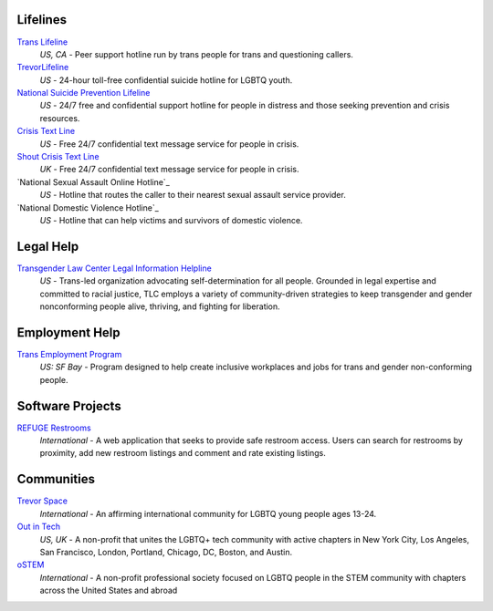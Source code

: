 .. _`Trans Lifeline`: https://www.translifeline.org/hotline
.. _`TrevorLifeline`: https://www.thetrevorproject.org/get-help-now/
.. _`National Suicide Prevention Lifeline`: http://suicidepreventionlifeline.org/talk-to-someone-now/
.. _`Crisis Text Line`: https://www.crisistextline.org/texting-in
.. _`The National Sexual Assault Online Hotline`: https://hotline.rainn.org/
.. _`The National Domestic Violence Hotline`: https://www.thehotline.org/help/
.. _`Shout Crisis Text Line`: https://www.giveusashout.org/get-help/

.. _`Transgender Law Center Legal Information Helpline`: https://transgenderlawcenter.org/legalinfo

.. _`Trans Employment Program`: https://transemploymentprogram.org/

.. _`REFUGE Restrooms`: http://www.refugerestrooms.org/

.. _`Trevor Space`: https://www.trevorspace.org/
.. _`Out in Tech`: http://www.outintech.com/
.. _`oSTEM`: https://www.ostem.org/



Lifelines
---------

`Trans Lifeline`_
  :emphasis:`US, CA`
  - Peer support hotline run by trans people for trans and questioning callers.

`TrevorLifeline`_
  :emphasis:`US`
  - 24-hour toll-free confidential suicide hotline for LGBTQ youth.

`National Suicide Prevention Lifeline`_
  :emphasis:`US`
  - 24/7 free and confidential support hotline for people in distress and those seeking prevention and crisis resources.

`Crisis Text Line`_
  :emphasis:`US`
  - Free 24/7 confidential text message service for people in crisis.

`Shout Crisis Text Line`_
  :emphasis:`UK`
  - Free 24/7 confidential text message service for people in crisis.

`National Sexual Assault Online Hotline`_
  :emphasis:`US`
  - Hotline that routes the caller to their nearest sexual assault service provider.

`National Domestic Violence Hotline`_
  :emphasis:`US`
  - Hotline that can help victims and survivors of domestic violence.

Legal Help
----------

`Transgender Law Center Legal Information Helpline`_
  :emphasis:`US`
  - Trans-led organization advocating self-determination for all people. Grounded in legal expertise and committed to racial justice, TLC employs a variety of community-driven strategies to keep transgender and gender nonconforming people alive, thriving, and fighting for liberation.

Employment Help
---------------

`Trans Employment Program`_
  :emphasis:`US: SF Bay`
  - Program designed to help create inclusive workplaces and jobs for trans and gender non-conforming people.

Software Projects
--------

`REFUGE Restrooms`_
  :emphasis:`International`
  - A web application that seeks to provide safe restroom access. Users can search for restrooms by proximity, add new restroom listings and comment and rate existing listings.

Communities
-----------

`Trevor Space`_
  :emphasis:`International`
  - An affirming international community for LGBTQ young people ages 13-24.
 
`Out in Tech`_
  :emphasis:`US, UK`
  - A non-profit that unites the LGBTQ+ tech community with active chapters in New York City, Los Angeles, San Francisco, London, Portland, Chicago, DC, Boston, and Austin.

`oSTEM`_
  :emphasis:`International`
  - A non-profit professional society focused on LGBTQ people in the STEM community with chapters across the United States and abroad
